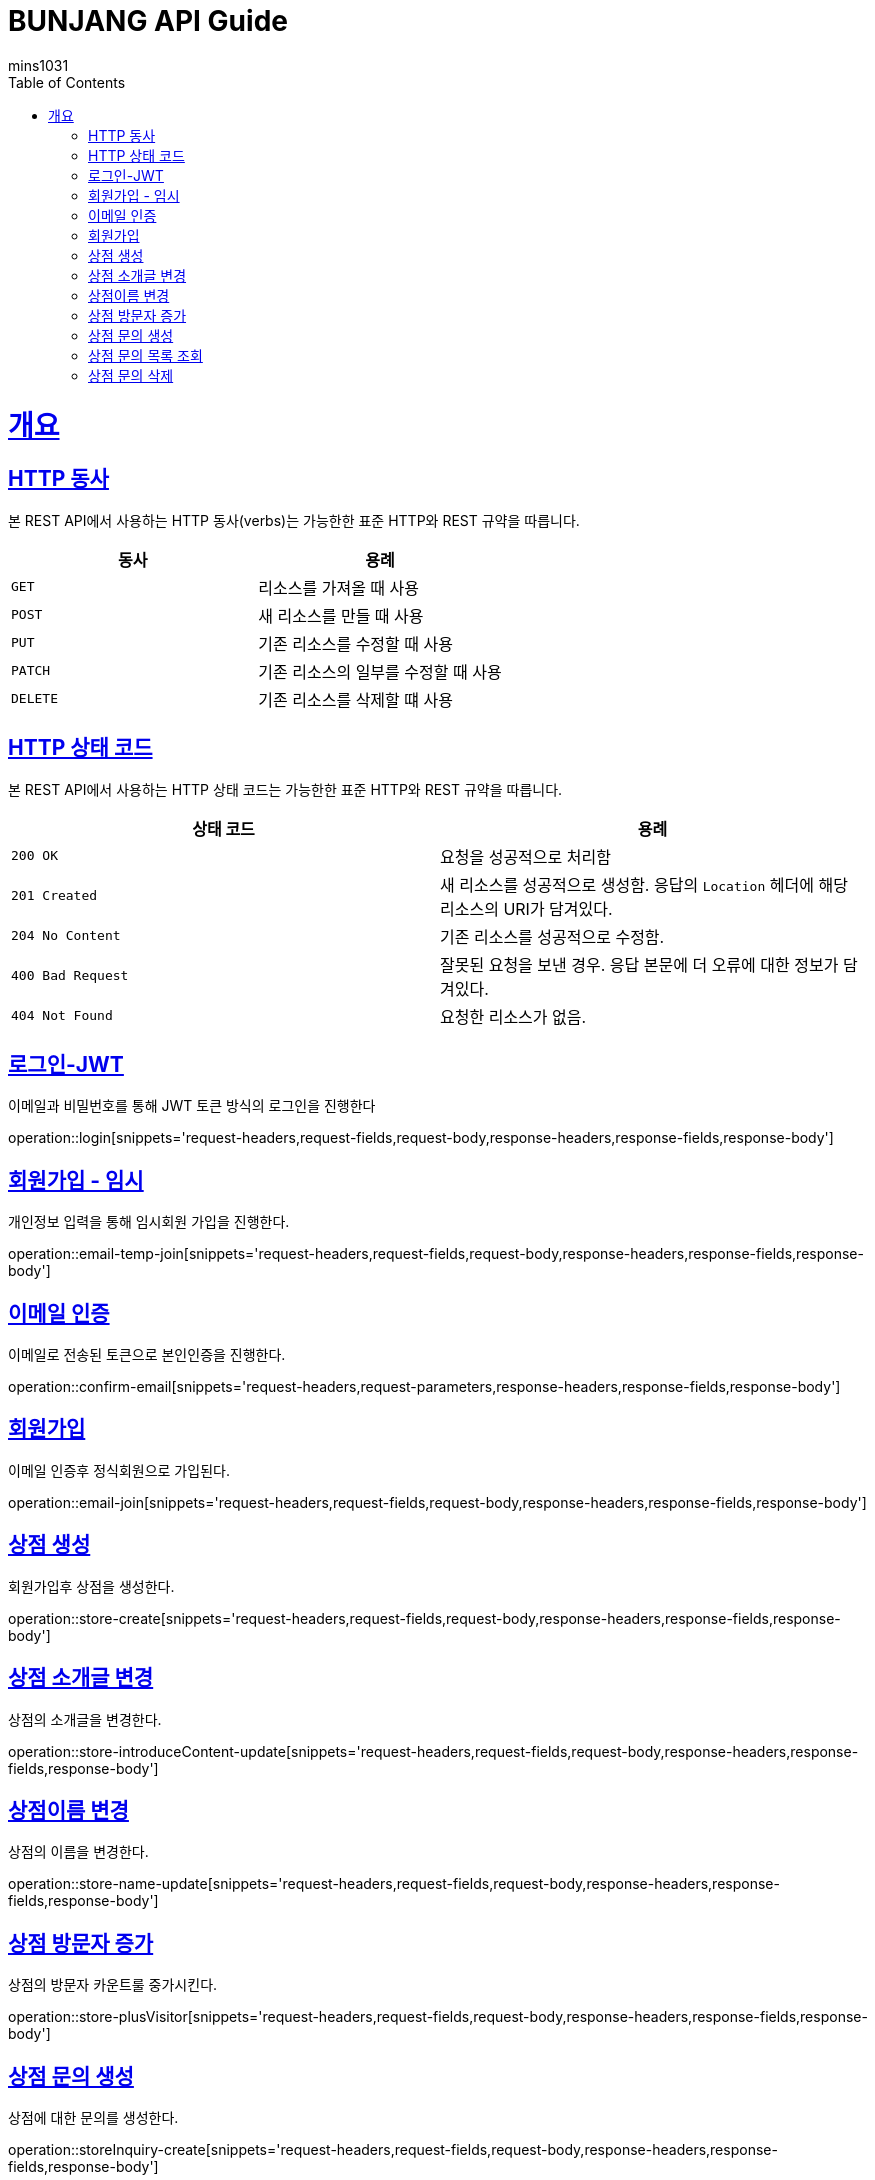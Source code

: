 = BUNJANG API Guide
mins1031;
:doctype: book
:icons: font
:source-highlighter: highlightjs
:toc: left
:toclevels: 4
:sectlinks:
:operation-curl-request-title: Example request
:operation-http-response-title: Example response

[[overview]]
= 개요

[[overview-http-verbs]]
== HTTP 동사

본 REST API에서 사용하는 HTTP 동사(verbs)는 가능한한 표준 HTTP와 REST 규약을 따릅니다.

|===
| 동사 | 용례

| `GET`
| 리소스를 가져올 때 사용

| `POST`
| 새 리소스를 만들 때 사용

| `PUT`
| 기존 리소스를 수정할 때 사용

| `PATCH`
| 기존 리소스의 일부를 수정할 때 사용

| `DELETE`
| 기존 리소스를 삭제할 떄 사용
|===

[[overview-http-status-codes]]
== HTTP 상태 코드

본 REST API에서 사용하는 HTTP 상태 코드는 가능한한 표준 HTTP와 REST 규약을 따릅니다.

|===
| 상태 코드 | 용례

| `200 OK`
| 요청을 성공적으로 처리함

| `201 Created`
| 새 리소스를 성공적으로 생성함. 응답의 `Location` 헤더에 해당 리소스의 URI가 담겨있다.

| `204 No Content`
| 기존 리소스를 성공적으로 수정함.

| `400 Bad Request`
| 잘못된 요청을 보낸 경우. 응답 본문에 더 오류에 대한 정보가 담겨있다.

| `404 Not Found`
| 요청한 리소스가 없음.
|===

[[resources-login]]
== 로그인-JWT

이메일과 비밀번호를 통해 JWT 토큰 방식의 로그인을 진행한다

operation::login[snippets='request-headers,request-fields,request-body,response-headers,response-fields,response-body']

[[resources-login]]
== 회원가입 - 임시

개인정보 입력을 통해 임시회원 가입을 진행한다.

operation::email-temp-join[snippets='request-headers,request-fields,request-body,response-headers,response-fields,response-body']

[[resources-login]]
== 이메일 인증

이메일로 전송된 토큰으로 본인인증을 진행한다.

operation::confirm-email[snippets='request-headers,request-parameters,response-headers,response-fields,response-body']

[[resources-login]]
== 회원가입

이메일 인증후 정식회원으로 가입된다.

operation::email-join[snippets='request-headers,request-fields,request-body,response-headers,response-fields,response-body']

[[resources-login]]
== 상점 생성

회원가입후 상점을 생성한다.

operation::store-create[snippets='request-headers,request-fields,request-body,response-headers,response-fields,response-body']

[[resources-login]]
== 상점 소개글 변경

상점의 소개글을 변경한다.

operation::store-introduceContent-update[snippets='request-headers,request-fields,request-body,response-headers,response-fields,response-body']

[[resources-login]]
== 상점이름 변경

상점의 이름을 변경한다.

operation::store-name-update[snippets='request-headers,request-fields,request-body,response-headers,response-fields,response-body']

[[resources-login]]
== 상점 방문자 증가

상점의 방문자 카운트룰 중가시킨다.

operation::store-plusVisitor[snippets='request-headers,request-fields,request-body,response-headers,response-fields,response-body']


[[resources-login]]
== 상점 문의 생성

상점에 대한 문의를 생성한다.

operation::storeInquiry-create[snippets='request-headers,request-fields,request-body,response-headers,response-fields,response-body']

[[resources-login]]
== 상점 문의 목록 조회

상점에 대한 상점문의 목록을 조회한다.

operation::storeInquiry-findByOwner[snippets='request-headers,path-parameters,response-headers,response-body']

[[resources-login]]
== 상점 문의 삭제

회원가입후 상점을 생성한다.

operation::storeInquiry-delete[snippets='request-headers,path-parameters,response-headers,response-fields,response-body']

